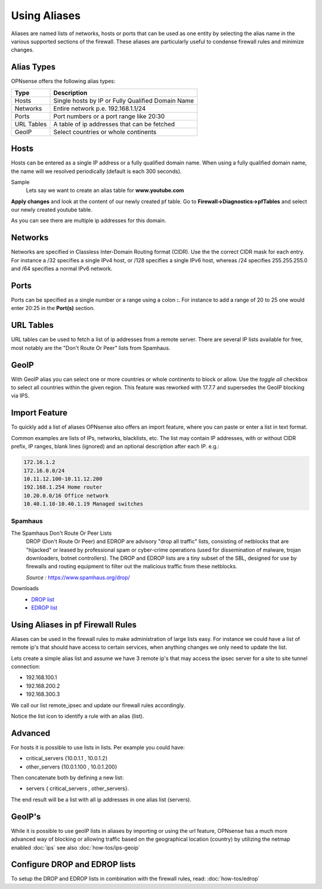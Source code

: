 =============
Using Aliases
=============
Aliases are named lists of networks, hosts or ports that can be used as one entity
by selecting the alias name in the various supported sections of the firewall.
These aliases are particularly useful to condense firewall rules and minimize
changes.

-----------
Alias Types
-----------
OPNsense offers the following alias types:

+------------+------------------------------------------------------+
| Type       | Description                                          |
+============+======================================================+
| Hosts      | Single hosts by IP or Fully Qualified Domain Name    |
+------------+------------------------------------------------------+
| Networks   | Entire network p.e. 192.168.1.1/24                   |
+------------+------------------------------------------------------+
| Ports      | Port numbers or a port range like 20:30              |
+------------+------------------------------------------------------+
| URL Tables | A table of ip addresses that can be fetched          |
+------------+------------------------------------------------------+
| GeoIP      | Select countries or whole continents                 |
+------------+------------------------------------------------------+

-----
Hosts
-----
Hosts can be entered as a single IP address or a fully qualified domain name.
When using a fully qualified domain name, the name will we resolved periodically
(default is each 300 seconds).

Sample
  Lets say we want to create an alias table for **www.youtube.com**

  .. image:: images/aliases_host.png
      :scale: 100%

**Apply changes** and look at the content of our newly created pf table.
Go to **Firewall->Diagnostics->pfTables** and select our newly created youtube table.

.. image:: images/pftable_youtube.png
    :scale: 100%

As you can see there are multiple ip addresses for this domain.

--------
Networks
--------
Networks are specified in Classless Inter-Domain Routing format (CIDR). Use the
the correct CIDR mask for each entry. For instance a /32 specifies a single IPv4 host,
or /128 specifies a single IPv6 host, whereas /24 specifies 255.255.255.0 and
/64 specifies a normal IPv6 network.

-----
Ports
-----
Ports can be specified as a single number or a range using a colon **:**.
For instance to add a range of 20 to 25 one would enter 20:25 in the **Port(s)**
section.

----------
URL Tables
----------
URL tables can be used to fetch a list of ip addresses from a remote server.
There are several IP lists available for free, most notably are the "Don't Route
Or Peer" lists from Spamhaus.

-----
GeoIP
-----
With GeoIP alias you can select one or more countries or whole continents to block
or allow. Use the *toggle all* checkbox to select all countries within the given
region. This feature was reworked with 17.7.7 and supersedes the GeoIP blocking via
IPS.

--------------
Import Feature
--------------
To quickly add a list of aliases OPNsense also offers an import feature, where
you can paste or enter a list in text format.

Common examples are lists of IPs, networks, blacklists, etc.
The list may contain IP addresses, with or without CIDR prefix, IP ranges,
blank lines (ignored) and an optional description after each IP. e.g.:

.. code::

  172.16.1.2
  172.16.0.0/24
  10.11.12.100-10.11.12.200
  192.168.1.254 Home router
  10.20.0.0/16 Office network
  10.40.1.10-10.40.1.19 Managed switches

Spamhaus
--------

The Spamhaus Don't Route Or Peer Lists
  DROP (Don't Route Or Peer) and EDROP are advisory "drop all traffic" lists,
  consisting of netblocks that are "hijacked" or leased by professional spam or
  cyber-crime operations (used for dissemination of malware, trojan downloaders,
  botnet controllers). The DROP and EDROP lists are a tiny subset of the SBL,
  designed for use by firewalls and routing equipment to filter out the malicious
  traffic from these netblocks.

  *Source :* https://www.spamhaus.org/drop/

Downloads
 * `DROP list <https://www.spamhaus.org/drop/drop.txt>`__
 * `EDROP list <https://www.spamhaus.org/drop/edrop.txt>`__

----------------------------------
Using Aliases in pf Firewall Rules
----------------------------------
Aliases can be used in the firewall rules to make administration of large lists
easy. For instance we could have a list of remote ip's that should have access to
certain services, when anything changes we only need to update the list.

Lets create a simple alias list and assume we have 3 remote ip's that may access
the ipsec server for a site to site tunnel connection:

* 192.168.100.1
* 192.168.200.2
* 192.168.300.3

.. image:: images/alias_remote_ipsec.png
    :scale: 100%

We call our list remote_ipsec and update our firewall rules accordingly.

.. image:: images/alias_firewall_rules.png
    :scale: 100%

Notice the list icon to identify a rule with an alias (list).

--------
Advanced
--------
For hosts it is possible to use lists in lists. Per example you could have:

* critical_servers {10.0.1.1 , 10.0.1.2}
* other_servers {10.0.1.100 , 10.0.1.200}

Then concatenate both by defining a new list:

* servers { critical_servers , other_servers}.

The end result will be a list with all ip addresses in one alias list (servers).

-------
GeoIP's
-------
While it is possible to use geoIP lists in aliases by importing or using the url
feature, OPNsense has a much more advanced way of blocking or allowing traffic based
on the geographical location (country) by utilizing the netmap enabled
:doc:`ips` see also :doc:`how-tos/ips-geoip`

------------------------------
Configure DROP and EDROP lists
------------------------------
To setup the DROP and EDROP lists in combination with the firewall rules, read:
:doc:`how-tos/edrop`
